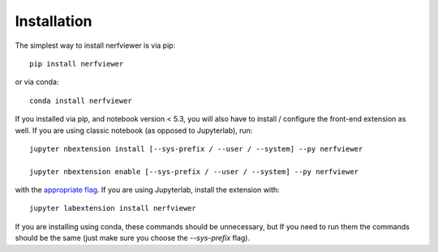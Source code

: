 
.. _installation:

Installation
============


The simplest way to install nerfviewer is via pip::

    pip install nerfviewer

or via conda::

    conda install nerfviewer


If you installed via pip, and notebook version < 5.3, you will also have to
install / configure the front-end extension as well. If you are using classic
notebook (as opposed to Jupyterlab), run::

    jupyter nbextension install [--sys-prefix / --user / --system] --py nerfviewer

    jupyter nbextension enable [--sys-prefix / --user / --system] --py nerfviewer

with the `appropriate flag`_. If you are using Jupyterlab, install the extension
with::

    jupyter labextension install nerfviewer

If you are installing using conda, these commands should be unnecessary, but If
you need to run them the commands should be the same (just make sure you choose the
`--sys-prefix` flag).


.. links

.. _`appropriate flag`: https://jupyter-notebook.readthedocs.io/en/stable/extending/frontend_extensions.html#installing-and-enabling-extensions
